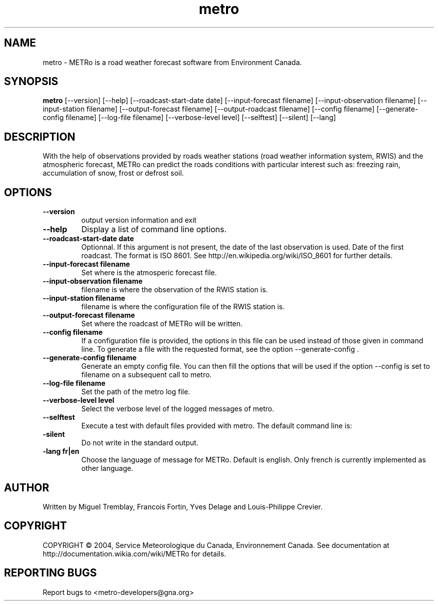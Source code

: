 .TH metro 1
.SH NAME
metro \- METRo is a road weather forecast software from Environment Canada.
.SH SYNOPSIS
.B metro
[\-\-version] [\-\-help] [\-\-roadcast-start-date date] [\-\-input\-forecast filename] [\-\-input\-observation filename] [\-\-input\-station filename] [\-\-output\-forecast filename] [\-\-output\-roadcast filename] [\-\-config filename] [\-\-generate\-config filename] [\-\-log\-file filename] [\-\-verbose\-level level] [\-\-selftest] [\-\-silent] [\-\-lang]
.SH DESCRIPTION
With the help of observations provided by roads weather stations (road weather information system, RWIS) and the atmospheric forecast, METRo can predict the roads conditions with particular interest such as: freezing rain, accumulation of snow, frost or defrost soil. 
.SH OPTIONS
.TP
.B
\-\-version
output version information and exit
.TP
.B \-\-help
Display a list of command line options.
.TP
.B \-\-roadcast-start-date date
Optionnal.  If this argument is not present, the date of the last observation is used. Date of the first roadcast.  The format is ISO 8601.  See http://en.wikipedia.org/wiki/ISO_8601 for further details.
.TP
.B \-\-input\-forecast filename
Set where is the atmosperic forecast file.
.TP
.B \-\-input\-observation filename
filename is where the observation of the RWIS station is.
.TP
.B \-\-input\-station filename
filename is where the configuration file of the RWIS station is.
.TP
.B \-\-output\-forecast filename
Set where the roadcast of METRo will be written.
.TP
.B \-\-config filename
If a configuration file is provided, the options in this file can be used instead of those given in command line.  To generate a file with the requested format, see the option \-\-generate\-config .
.TP
.B \-\-generate\-config filename
Generate an empty config file.  You can then fill the options that will be used if the option \-\-config is set to filename on a subsequent call to metro.
.TP
.B \-\-log\-file filename
Set the path of the metro log file.
.TP
.B \-\-verbose\-level level
Select the verbose level of the logged messages of metro.  
.br    1- No log is made of any message
.br    2- Minimal level 
.br    3- Normal (default)
.br    4- Full
.br    5- Debug
.TP
.B \-\-selftest
Execute a test with default files provided with metro.  The default command line is:
.br  metro --model-start-y 2004 --model-start-m 01 --model-start-d 30 --model-start-h 20 --input-forecast ../../data/forecast/forecast_selftest.xml --input-observation ../../data/observation/observation_selftest.xml --input-station ../data/station/station_selftest.xml --output-forecast ../../data/roadcast/roadcast_selftest.xml --verbose-level 5
.TP
.B\-\-silent
Do not write in the standard output.
.TP
.B\-\-lang fr|en
Choose the language of message for METRo.  Default is english. Only french is currently implemented as other language.
.SH AUTHOR
Written by Miguel Tremblay, Francois Fortin, Yves Delage and Louis-Philippe Crevier.
.SH COPYRIGHT
COPYRIGHT \(co 2004, Service Meteorologique du Canada, Environnement Canada.  See documentation at  http://documentation.wikia.com/wiki/METRo for details.
.SH REPORTING BUGS
Report bugs to <metro-developers@gna.org>

